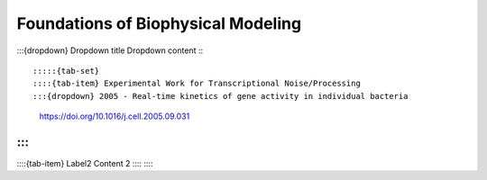 ====================================
Foundations of Biophysical Modeling
====================================

:::{dropdown} Dropdown title
Dropdown content
:::




:::::{tab-set}
::::{tab-item} Experimental Work for Transcriptional Noise/Processing
:::{dropdown} 2005 - Real-time kinetics of gene activity in individual bacteria
    https://doi.org/10.1016/j.cell.2005.09.031
:::
::::
::::{tab-item} Label2
Content 2
::::
:::::



